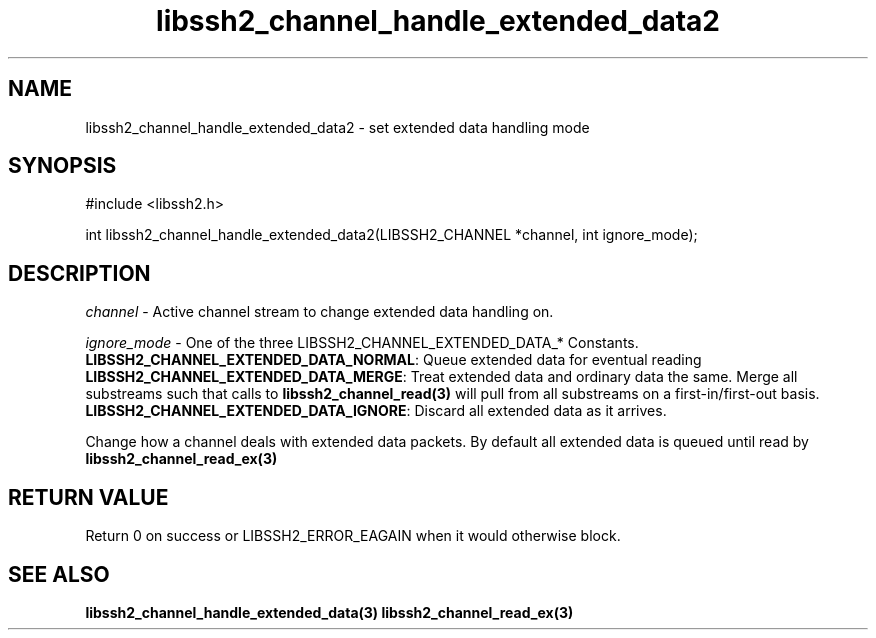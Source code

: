 .\" $Id: libssh2_channel_handle_extended_data2.3,v 1.1 2007/06/13 20:09:15 jehousley Exp $
.\"
.TH libssh2_channel_handle_extended_data2 3 "1 Jun 2007" "libssh2 0.15" "libssh2 manual"
.SH NAME
libssh2_channel_handle_extended_data2 - set extended data handling mode
.SH SYNOPSIS
#include <libssh2.h>

int 
libssh2_channel_handle_extended_data2(LIBSSH2_CHANNEL *channel, int ignore_mode);

.SH DESCRIPTION
\fIchannel\fP - Active channel stream to change extended data handling on.

\fIignore_mode\fP - One of the three LIBSSH2_CHANNEL_EXTENDED_DATA_* Constants.
.br
\fBLIBSSH2_CHANNEL_EXTENDED_DATA_NORMAL\fP: Queue extended data for eventual 
reading
.br
\fBLIBSSH2_CHANNEL_EXTENDED_DATA_MERGE\fP: Treat extended data and ordinary 
data the same. Merge all substreams such that calls to 
.BR libssh2_channel_read(3)
will pull from all substreams on a first-in/first-out basis.
.br
\fBLIBSSH2_CHANNEL_EXTENDED_DATA_IGNORE\fP: Discard all extended data as it 
arrives.

Change how a channel deals with extended data packets. By default all 
extended data is queued until read by 
.BR libssh2_channel_read_ex(3)

.SH RETURN VALUE
Return 0 on success or LIBSSH2_ERROR_EAGAIN when it would otherwise block.

.SH SEE ALSO
.BR libssh2_channel_handle_extended_data(3)
.BR libssh2_channel_read_ex(3)
